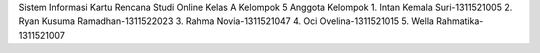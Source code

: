 Sistem Informasi Kartu Rencana Studi Online
Kelas A Kelompok 5
Anggota Kelompok
1. Intan Kemala Suri-1311521005
2. Ryan Kusuma Ramadhan-1311522023
3. Rahma Novia-1311521047
4. Oci Ovelina-1311521015
5. Wella Rahmatika-1311521007
